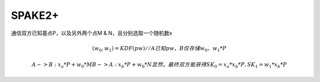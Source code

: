 SPAKE2+
==========================================================

通信双方已知基点P，以及另外两个点M & N，且分别选取一个随机数x

.. math::

    (w_0, w_1) = KDF(pw)   // A已知pw，B仅存储w_0、w_1*P

    A -> B : x_a * P + w_0 * M
    B -> A : x_b * P + w_0 * N
    显然，最终双方能获得 SK_0 = x_a*x_b*P, SK_1 = w_1*x_b*P
